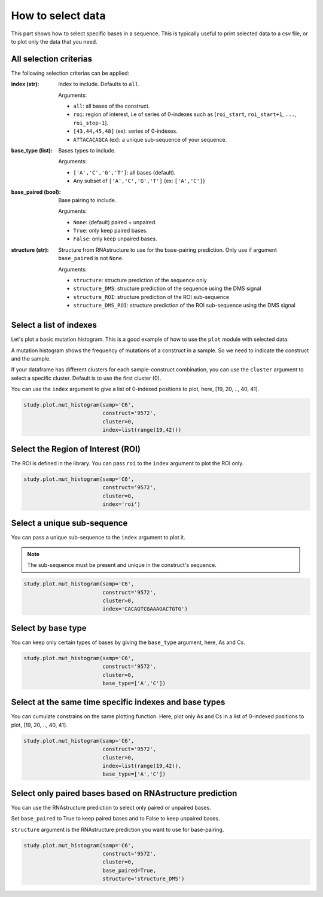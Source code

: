 ==================
How to select data
==================

This part shows how to select specific bases in a sequence. 
This is typically useful to print selected data to a csv file, or to plot only the data that you need.

All selection criterias
=======================

The following selection criterias can be applied:

:index (str):
    
    Index to include. Defaults to ``all``. 

    Arguments:

    * ``all``: all bases of the construct.
    * ``roi``: region of interest, i.e of series of 0-indexes such as [``roi_start``, ``roi_start+1``,  ``...``,  ``roi_stop-1``].
    * ``[43,44,45,48]`` (ex): series of 0-indexes.
    * ``ATTACACAGCA`` (ex): a unique sub-sequence of your sequence.

:base_type (list):
    
    Bases types to include.

    Arguments:

    * ``['A','C','G','T']``: all bases (default).
    * Any subset of ``['A','C','G','T']`` (ex:  ``['A','C']``)


:base_paired (bool):
    
    Base pairing to include. 
    
    Arguments:

    * ``None``: (default) paired + unpaired.
    * ``True``: only keep paired bases.
    * ``False``: only keep unpaired bases.


:structure (str):

    Structure from RNAstructure to use for the base-pairing prediction. Only use if argument ``base_paired`` is not ``None``.

    Arguments:
    
    * ``structure``: structure prediction of the sequence only
    * ``structure_DMS``: structure prediction of the sequence using the DMS signal
    * ``structure_ROI``: structure prediction of the ROI sub-sequence
    * ``structure_DMS_ROI``: structure prediction of the ROI sub-sequence using the DMS signal


Select a list of indexes
========================

Let's plot a basic mutation histogram. 
This is a good example of how to use the ``plot`` module with selected data.

A mutation histogram shows the frequency of mutations of a construct in a sample. 
So we need to indicate the construct and the sample.

If your dataframe has different clusters for each sample-construct combination, you can use the ``cluster`` argument to select a specific cluster.
Default is to use the first cluster (0).

You can use the ``index`` argument to give a list of 0-indexed positions to plot, here, [19, 20, .., 40, 41].

.. code-block:: python

    study.plot.mut_histogram(samp='C6', 
                             construct='9572', 
                             cluster=0, 
                             index=list(range(19,42)))

.. image:: img/list_index.png
    :align: center


Select the Region of Interest (ROI)
===================================

The ROI is defined in the library. 
You can pass ``roi`` to the ``index`` argument to plot the ROI only.


.. code-block:: python

    study.plot.mut_histogram(samp='C6', 
                             construct='9572', 
                             cluster=0, 
                             index='roi')

.. image:: img/roi.png
    :align: center

Select a unique sub-sequence 
============================

You can pass a unique sub-sequence to the ``index`` argument to plot it.

.. note::

    The sub-sequence must be present and unique in the construct's sequence.


.. code-block:: python

    study.plot.mut_histogram(samp='C6', 
                             construct='9572', 
                             cluster=0, 
                             index='CACAGTCGAAAGACTGTG')

.. image:: img/sequence.png
    :align: center


Select by base type
===================

You can keep only certain types of bases by giving the ``base_type`` argument, here, As and Cs.

.. code-block:: python

    study.plot.mut_histogram(samp='C6', 
                             construct='9572', 
                             cluster=0, 
                             base_type=['A','C'])

.. image:: img/ac.png
    :align: center

   

Select at the same time specific indexes and base types
=======================================================

You can cumulate constrains on the same plotting function. Here, plot only As and Cs in a list of 0-indexed positions to plot, [19, 20, .., 40, 41].

.. code-block:: python

    study.plot.mut_histogram(samp='C6', 
                             construct='9572', 
                             cluster=0, 
                             index=list(range(19,42)), 
                             base_type=['A','C'])

.. image:: img/ac_list_index.png
    :align: center



Select only paired bases based on RNAstructure prediction
=========================================================

You can use the RNAstructure prediction to select only paired or unpaired bases.

Set ``base_paired`` to True to keep paired bases and to False to keep unpaired bases.

``structure`` argument is the RNAstructure prediction you want to use for base-pairing.

.. code-block:: python

    study.plot.mut_histogram(samp='C6', 
                             construct='9572', 
                             cluster=0, 
                             base_paired=True,
                             structure='structure_DMS')

.. image:: img/sequence.png
    :align: center


